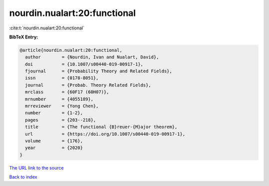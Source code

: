 nourdin.nualart:20:functional
=============================

:cite:t:`nourdin.nualart:20:functional`

**BibTeX Entry:**

.. code-block:: bibtex

   @article{nourdin.nualart:20:functional,
     author        = {Nourdin, Ivan and Nualart, David},
     doi           = {10.1007/s00440-019-00917-1},
     fjournal      = {Probability Theory and Related Fields},
     issn          = {0178-8051},
     journal       = {Probab. Theory Related Fields},
     mrclass       = {60F17 (60H07)},
     mrnumber      = {4055189},
     mrreviewer    = {Yong Chen},
     number        = {1-2},
     pages         = {203--218},
     title         = {The functional {B}reuer-{M}ajor theorem},
     url           = {https://doi.org/10.1007/s00440-019-00917-1},
     volume        = {176},
     year          = {2020}
   }
`The URL link to the source <https://doi.org/10.1007/s00440-019-00917-1>`_


`Back to index <../By-Cite-Keys.html>`_
